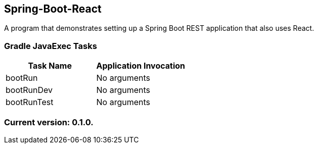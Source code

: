 Spring-Boot-React
-----------------

A program that demonstrates setting up a Spring Boot REST application that also uses React.

Gradle JavaExec Tasks
~~~~~~~~~~~~~~~~~~~~~

[options="header"]
|=======================
|Task Name              |Application Invocation
|bootRun                |No arguments
|bootRunDev             |No arguments
|bootRunTest            |No arguments
|=======================

Current version: 0.1.0.
~~~~~~~~~~~~~~~~~~~~~~~
